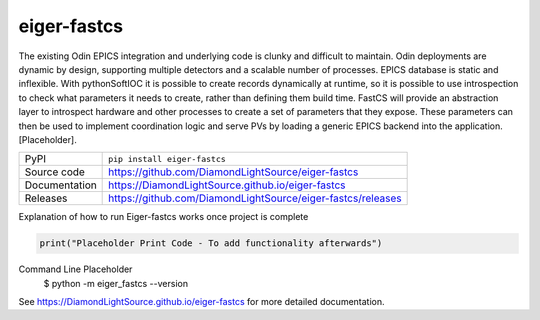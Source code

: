 eiger-fastcs
===========================

|code_ci| |docs_ci| |coverage| |pypi_version| |license|


The existing Odin EPICS integration and underlying code is clunky and difficult to maintain. Odin deployments are dynamic by design, 
supporting multiple detectors and a scalable number of processes. EPICS database is static and inflexible. With pythonSoftIOC it is 
possible to create records dynamically at runtime, so it is possible to use introspection to check what parameters it needs to create, 
rather than defining them build time. FastCS will provide an abstraction layer to introspect hardware and other processes to create a 
set of parameters that they expose. These parameters can then be used to implement coordination logic and serve PVs by loading a 
generic EPICS backend into the application. [Placeholder].

============== ==============================================================
PyPI           ``pip install eiger-fastcs``
Source code    https://github.com/DiamondLightSource/eiger-fastcs
Documentation  https://DiamondLightSource.github.io/eiger-fastcs
Releases       https://github.com/DiamondLightSource/eiger-fastcs/releases
============== ==============================================================

Explanation of how to run Eiger-fastcs works once project is complete

.. code-block:: python

    print("Placeholder Print Code - To add functionality afterwards")

Command Line Placeholder 
    $ python -m eiger_fastcs --version

.. |code_ci| image:: https://github.com/DiamondLightSource/eiger-fastcs/actions/workflows/code.yml/badge.svg?branch=main
    :target: https://github.com/DiamondLightSource/eiger-fastcs/actions/workflows/code.yml
    :alt: Code CI

.. |docs_ci| image:: https://github.com/DiamondLightSource/eiger-fastcs/actions/workflows/docs.yml/badge.svg?branch=main
    :target: https://github.com/DiamondLightSource/eiger-fastcs/actions/workflows/docs.yml
    :alt: Docs CI

.. |coverage| image:: https://codecov.io/gh/DiamondLightSource/eiger-fastcs/branch/main/graph/badge.svg
    :target: https://codecov.io/gh/DiamondLightSource/eiger-fastcs
    :alt: Test Coverage

.. |pypi_version| image:: https://img.shields.io/pypi/v/eiger-fastcs.svg
    :target: https://pypi.org/project/eiger-fastcs
    :alt: Latest PyPI version

.. |license| image:: https://img.shields.io/badge/License-Apache%202.0-blue.svg
    :target: https://opensource.org/licenses/Apache-2.0
    :alt: Apache License

..
    Anything below this line is used when viewing README.rst and will be replaced
    when included in index.rst

See https://DiamondLightSource.github.io/eiger-fastcs for more detailed documentation.
